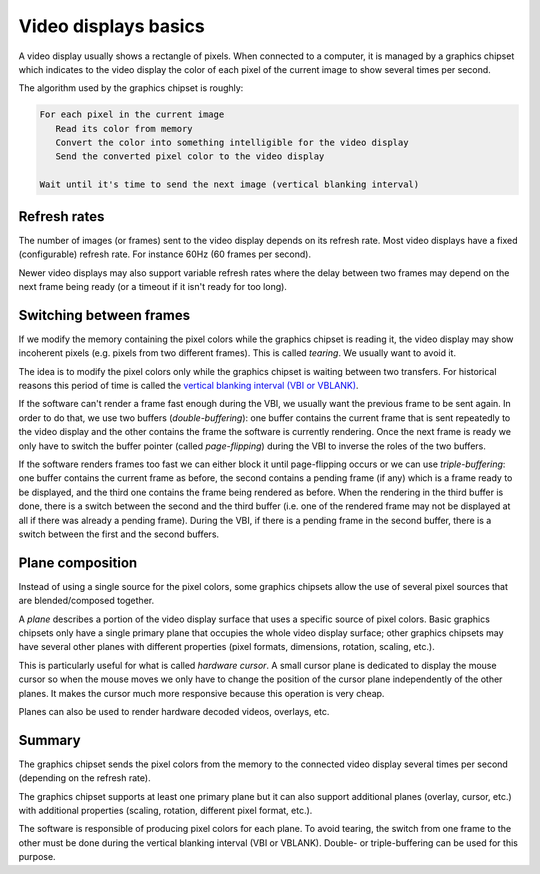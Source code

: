 =====================
Video displays basics
=====================

A video display usually shows a rectangle of pixels. When connected to a
computer, it is managed by a graphics chipset which indicates to the video
display the color of each pixel of the current image to show several times per
second.

The algorithm used by the graphics chipset is roughly:

.. code:: text

   For each pixel in the current image
      Read its color from memory
      Convert the color into something intelligible for the video display
      Send the converted pixel color to the video display

   Wait until it's time to send the next image (vertical blanking interval)

Refresh rates
-------------

The number of images (or frames) sent to the video display depends on its
refresh rate. Most video displays have a fixed (configurable) refresh rate. For
instance 60Hz (60 frames per second).

Newer video displays may also support variable refresh rates where the delay
between two frames may depend on the next frame being ready (or a timeout if it
isn't ready for too long).

.. _graphics_vsync:

Switching between frames
------------------------

If we modify the memory containing the pixel colors while the graphics chipset
is reading it, the video display may show incoherent pixels (e.g. pixels from
two different frames). This is called *tearing*. We usually want to avoid it.

The idea is to modify the pixel colors only while the graphics chipset is
waiting between two transfers. For historical reasons this period of time is
called the `vertical blanking interval (VBI or VBLANK)
<https://en.wikipedia.org/wiki/Vertical_blanking_interval>`_.

If the software can't render a frame fast enough during the VBI, we usually want
the previous frame to be sent again. In order to do that, we use two buffers
(*double-buffering*): one buffer contains the current frame that is sent
repeatedly to the video display and the other contains the frame the software is
currently rendering. Once the next frame is ready we only have to switch the
buffer pointer (called *page-flipping*) during the VBI to inverse the roles of
the two buffers.

If the software renders frames too fast we can either block it until
page-flipping occurs or we can use *triple-buffering*: one buffer contains the
current frame as before, the second contains a pending frame (if any) which is a
frame ready to be displayed, and the third one contains the frame being rendered
as before. When the rendering in the third buffer is done, there is a switch
between the second and the third buffer (i.e. one of the rendered frame may not
be displayed at all if there was already a pending frame). During the VBI, if
there is a pending frame in the second buffer, there is a switch between the
first and the second buffers.

Plane composition
-----------------

Instead of using a single source for the pixel colors, some graphics chipsets
allow the use of several pixel sources that are blended/composed together.

A *plane* describes a portion of the video display surface that uses a specific
source of pixel colors. Basic graphics chipsets only have a single primary plane
that occupies the whole video display surface; other graphics chipsets may have
several other planes with different properties (pixel formats, dimensions,
rotation, scaling, etc.).

This is particularly useful for what is called *hardware cursor*. A small cursor
plane is dedicated to display the mouse cursor so when the mouse moves we only
have to change the position of the cursor plane independently of the other
planes. It makes the cursor much more responsive because this operation is very
cheap.

Planes can also be used to render hardware decoded videos, overlays, etc.

Summary
-------

The graphics chipset sends the pixel colors from the memory to the connected
video display several times per second (depending on the refresh rate).

The graphics chipset supports at least one primary plane but it can also support
additional planes (overlay, cursor, etc.) with additional properties (scaling,
rotation, different pixel format, etc.).

The software is responsible of producing pixel colors for each plane. To avoid
tearing, the switch from one frame to the other must be done during the vertical
blanking interval (VBI or VBLANK). Double- or triple-buffering can be used for
this purpose.
